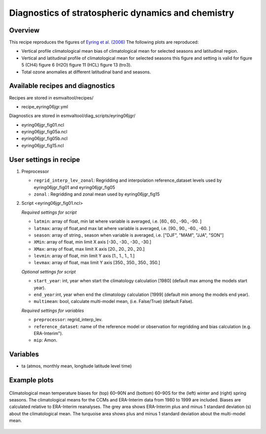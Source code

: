 .. _recipe_eyring06jgr:

Diagnostics of stratospheric dynamics and chemistry
===================================================

Overview
--------

This recipe reproduces the figures of `Eyring et al. (2006)`_
The following plots are reproduced:

* Vertical profile climatological mean bias of climatological mean for selected seasons and latitudinal region.
* Vertical and latitudinal profile of climatological mean for selected seasons this figure and setting is valid for figure 5 (CH4) figure 6 (H2O) figure 11 (HCL) figure 13 (tro3).
* Total ozone anomalies at different latitudinal band and seasons.

.. _`Eyring et al. (2006)`: https://agupubs.onlinelibrary.wiley.com/doi/full/10.1029/2006JD007327

Available recipes and diagnostics
---------------------------------

Recipes are stored in esmvaltool/recipes/

* recipe_eyring06jgr.yml

Diagnostics are stored in esmvaltool/diag_scripts/eyring06jgr/

* eyring06jgr_fig01.ncl
* eyring06jgr_fig05a.ncl
* eyring06jgr_fig05b.ncl
* eyring06jgr_fig15.ncl

User settings in recipe
-----------------------
#. Preprocessor

   * ``regrid_interp_lev_zonal``: Regridding and interpolation reference_dataset levels used by eyring06jgr_fig01 and eyring06jgr_fig05
   * ``zonal`` : Regridding and zonal mean used by eyring06jgr_fig15


#. Script <eyring06jgr_fig01.ncl>

   *Required settings for script*

   * ``latmin``: array of float, min lat where variable is averaged, i.e. [60., 60., -90., -90. ]
   * ``latmax``: array of float,and max lat where variable is averaged, i.e. [90., 90., -60., -60. ]
   * ``season``: array of string., season when variable is averaged, i.e. ["DJF", "MAM", "JJA", "SON"]
   * ``XMin``: array of float, min limit X axis [-30., -30., -30., -30.]
   * ``XMax``: array of float, max limit X axis [20., 20., 20., 20.]
   * ``levmin``: array of float, min limit Y axis [1., 1., 1., 1.]
   * ``levmax``: array of float, max limit Y axis [350., 350., 350., 350.]


   *Optional settings for script*

   * ``start_year``: int,  year when start the climatology calculation [1980] (default max among the models start year).
   * ``end_year``:int, year when end  the climatology calculation [1999] (default min among the models end year).
   * ``multimean``: bool, calculate multi-model mean, (i.e. False/True) (default False).

   *Required settings for variables*

   * ``preprocessor``: regrid_interp_lev.
   * ``reference_dataset``: name of the reference model or observation for regridding and bias calculation (e.g. ERA-Interim").
   *  ``mip``:  Amon.



Variables
---------

*  ta (atmos, monthly mean, longitude latitude level time)



Example plots
-------------

.. _fig_eyring06jgr_01:
.. figure::  /recipes/figures/eyring06jgr/fig_diagn01.png
   :align:   center

   Climatological mean temperature biases for (top) 60–90N and (bottom) 60–90S for the (left) winter and (right) spring seasons. The climatological means for the CCMs and ERA-Interim data from 1980 to 1999 are included. Biases are calculated relative to ERA-Interim reanalyses. The grey area shows ERA-Interim plus and minus 1 standard deviation (s) about the climatological mean. The turquoise area shows plus and minus 1 standard deviation about the multi-model mean.
